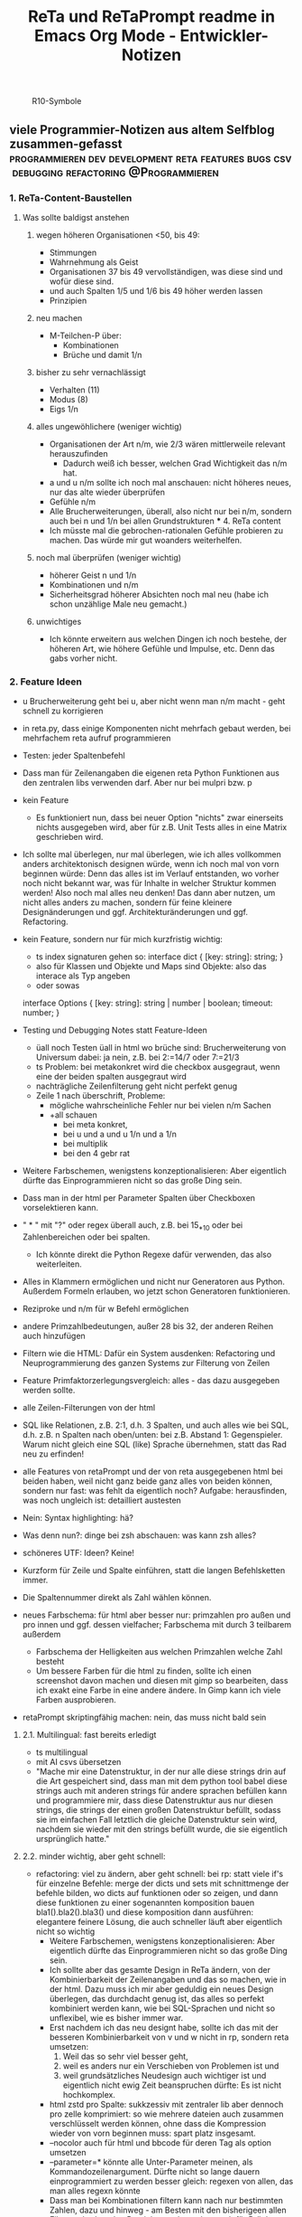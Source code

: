 :PROPERTIES:
:ID:       b9a1580b-5dbb-4e54-b3d7-6fa53c7008c2
:END:
#+title: ReTa und ReTaPrompt readme in Emacs Org Mode - Entwickler-Notizen

#+CAPTION: R10-Symbole
#+NAME:   fig:R10-Symbole
[[./symbole.png]]
** viele Programmier-Notizen aus altem Selfblog zusammen-gefasst :programmieren:dev:development:reta:features:bugs:csv:debugging:refactoring:@Programmieren:
:PROPERTIES:
:CLOSED: [2022-11-17T18:20]
:EXPORT_DATE: [2022-11-17T18:20]
:EXPORT_FILE_NAME: 2
:EXPORT_HUGO_WEIGHT: -2
:draft: false
:EXPORT_OPTIONS: toc:5.
:END:
*** 1. ReTa-Content-Baustellen
**** Was sollte baldigst anstehen
***** wegen höheren Organisationen <50, bis 49:
+ Stimmungen
+ Wahrnehmung als Geist
+ Organisationen 37 bis 49 vervollständigen, was diese sind und wofür diese sind.
+ und auch Spalten 1/5 und 1/6 bis 49 höher werden lassen
+ Prinzipien
***** neu machen
+ M-Teilchen-P über:
  + Kombinationen
  + Brüche und damit 1/n
***** bisher zu sehr vernachlässigt
+ Verhalten (11)
+ Modus (8)
+ Eigs 1/n
***** alles ungewöhlichere (weniger wichtig)
+ Organisationen der Art n/m, wie 2/3 wären mittlerweile relevant herauszufinden
  + Dadurch weiß ich besser, welchen Grad Wichtigkeit das n/m hat.
+ a und u n/m sollte ich noch mal anschauen: nicht höheres neues, nur das alte wieder überprüfen
+ Gefühle n/m
+ Alle Brucherweiterungen, überall, also nicht nur bei n/m, sondern auch bei n und 1/n bei allen Grundstrukturen
  *** 4. ReTa content
+ Ich müsste mal die gebrochen-rationalen Gefühle probieren zu machen.
  Das würde mir gut woanders weiterhelfen.
***** noch mal überprüfen (weniger wichtig)
+ höherer Geist n und 1/n
+ Kombinationen und n/m
+ Sicherheitsgrad höherer Absichten noch mal neu (habe ich schon unzählige Male neu gemacht.)
***** unwichtiges
+ Ich könnte erweitern aus welchen Dingen ich noch bestehe, der höheren Art, wie höhere Gefühle und Impulse, etc. Denn das gabs vorher nicht.
*** 2. Feature Ideen
+ u Brucherweiterung geht bei u, aber nicht wenn man n/m macht - geht schnell zu korrigieren
+ in reta.py, dass einige Komponenten nicht mehrfach gebaut werden, bei mehrfachem reta aufruf programmieren
+ Testen: jeder Spaltenbefehl
+ Dass man für Zeilenangaben die eigenen reta Python Funktionen aus den zentralen libs verwenden darf.
  Aber nur bei mulpri bzw. p
+ kein Feature
  + Es funktioniert nun, dass bei neuer Option "nichts" zwar einerseits nichts ausgegeben wird, aber für z.B. Unit Tests alles in eine Matrix geschrieben wird.
+ Ich sollte mal überlegen, nur mal überlegen, wie ich alles vollkommen anders architektonisch designen würde, wenn ich noch mal von vorn beginnen würde: Denn das alles ist im Verlauf entstanden, wo vorher noch nicht bekannt war, was für Inhalte in welcher Struktur kommen werden! Also noch mal alles neu denken! Das dann aber nutzen, um nicht alles anders zu machen, sondern für feine kleinere Designänderungen und ggf. Architekturänderungen und ggf. Refactoring.
+ kein Feature, sondern nur für mich kurzfristig wichtig:
  + ts index signaturen gehen so:
    interface dict {
        [key: string]: string;
    }
  + also für Klassen und Objekte und Maps sind Objekte: also das interace als Typ angeben
  + oder sowas
  interface Options {
    [key: string]: string | number | boolean;
    timeout: number;
  }

+ Testing und Debugging Notes statt Feature-Ideen
  + üall noch Testen üall in html wo brüche sind: Brucherweiterung von Universum dabei: ja nein, z.B. bei 2:=14/7 oder 7:=21/3
  + ts Problem: bei metakonkret wird die checkbox ausgegraut, wenn eine der beiden spalten ausgegraut wird
  + nachträgliche Zeilenfilterung geht nicht perfekt genug
  + Zeile 1 nach überschrift, Probleme:
    + mögliche wahrscheinliche Fehler nur bei vielen n/m Sachen
    + +all schauen
      + bei meta konkret,
      + bei u und a und u 1/n und a 1/n
      + bei multiplik
      + bei den 4 gebr rat
+ Weitere Farbschemen, wenigstens konzeptionalisieren: Aber eigentlich dürfte das Einprogrammieren nicht so das große Ding sein.
+ Dass man in der html per Parameter Spalten über Checkboxen vorselektieren kann.
+ " * " mit "?" oder regex überall auch, z.B. bei 15_*_10 oder bei Zahlenbereichen oder bei spalten.
  + Ich könnte direkt die Python Regexe dafür verwenden, das also weiterleiten.
+ Alles in Klammern ermöglichen und nicht nur Generatoren aus Python. Außerdem Formeln erlauben, wo jetzt schon Generatoren funktionieren.
+ Reziproke und n/m für w Befehl ermöglichen
+ andere Primzahlbedeutungen, außer 28 bis 32, der anderen Reihen auch hinzufügen
+ Filtern wie die HTML: Dafür ein System ausdenken: Refactoring und Neuprogrammierung des ganzen Systems zur Filterung von Zeilen
+ Feature Primfaktorzerlegungsvergleich: alles - das dazu ausgegeben werden sollte.
+ alle Zeilen-Filterungen von der html
+ SQL like Relationen, z.B. 2:1, d.h. 3 Spalten, und auch alles wie bei SQL, d.h. z.B. n Spalten nach oben/unten: bei z.B. Abstand 1: Gegenspieler. Warum nicht gleich eine SQL (like) Sprache übernehmen, statt das Rad neu zu erfinden!
+ alle Features von retaPrompt und der von reta ausgegebenen html bei beiden haben, weil nicht ganz beide ganz alles von beiden können, sondern nur fast: was fehlt da eigentlich noch? Aufgabe: herausfinden, was noch ungleich ist: detailliert austesten
+ Nein: Syntax highlighting: hä?
+ Was denn nun?: dinge bei zsh abschauen: was kann zsh alles?
+ schöneres UTF: Ideen? Keine!
+ Kurzform für Zeile und Spalte einführen, statt die langen Befehlsketten immer.
+ Die Spaltennummer direkt als Zahl wählen können.
+ neues Farbschema: für html aber besser nur: primzahlen pro außen und pro innen und ggf. dessen vielfacher; Farbschema mit durch 3 teilbarem außerdem
  + Farbschema der Helligkeiten aus welchen Primzahlen welche Zahl besteht
  + Um bessere Farben für die html zu finden, sollte ich einen screenshot davon machen und diesen mit gimp so bearbeiten, dass ich exakt eine Farbe in eine andere ändere. In Gimp kann ich viele Farben ausprobieren.
+ retaPrompt skriptingfähig machen: nein, das muss nicht bald sein
**** 2.1. Multilingual: fast bereits erledigt
+ ts multilingual
+ mit AI csvs übersetzen
+ "Mache mir eine Datenstruktur, in der nur alle diese strings drin auf die Art gespeichert sind, dass man mit dem python tool babel diese strings auch mit anderen strings für andere sprachen befüllen kann und programmiere mir, dass diese Datenstruktur aus nur diesen strings, die strings der einen großen Datenstruktur befüllt, sodass sie im einfachen Fall letztlich die gleiche Datenstruktur sein wird, nachdem sie wieder mit den strings befüllt wurde, die sie eigentlich ursprünglich hatte."
****  2.2. minder wichtig, aber geht schnell:
+ refactoring: viel zu ändern, aber geht schnell: bei rp: statt viele if's für einzelne Befehle: merge der dicts und sets mit schnittmenge der befehle bilden, wo dicts auf funktionen oder so zeigen, und dann diese funktionen zu einer sogenannten komposition bauen bla1().bla2().bla3() und diese komposition dann ausführen: elegantere feinere Lösung, die auch schneller läuft
  aber eigentlich nicht so wichtig
  + Weitere Farbschemen, wenigstens konzeptionalisieren: Aber eigentlich dürfte das Einprogrammieren nicht so das große Ding sein.
  + Ich sollte aber das gesamte Design in ReTa ändern, von der Kombinierbarkeit der Zeilenangaben und das so machen, wie in der html. Dazu muss ich mir aber geduldig ein neues Design überlegen, das durchdacht genug ist, das alles so perfekt kombiniert werden kann, wie bei SQL-Sprachen und nicht so unflexibel, wie es bisher immer war.
  + Erst nachdem ich das neu designt habe, sollte ich das mit der besseren Kombinierbarkeit von v und w nicht in rp, sondern reta umsetzen:
    1. Weil das so sehr viel besser geht,
    2. weil es anders nur ein Verschieben von Problemen ist und
    3. weil grundsätzliches Neudesign auch wichtiger ist und eigentlich nicht ewig Zeit beanspruchen dürfte: Es ist nicht hochkomplex.
  + html zstd pro Spalte: sukkzessiv mit zentraler lib aber dennoch pro zelle komprimiert: so wie mehrere dateien auch zusammen verschlüsselt werden können, ohne dass die Kompression wieder von vorn beginnen muss: spart platz insgesamt.
  + --nocolor auch für html und bbcode für deren Tag als option umsetzen
  + --parameter=* könnte alle Unter-Parameter meinen, als Kommandozeilenargument. Dürfte nicht so lange dauern einprogrammiert zu werden
    besser gleich: regexen von allen, das man alles regexn könnte
  + Dass man bei Kombinationen filtern kann nach nur bestimmten Zahlen, dazu und hinweg - am Besten mit den bisherigeen allen Filtermethoden, den Bereichsangaben, aber auch für Brüche dann ja wohl - das aber vorher detailliert und umfangreich und lang genug vorher planen!
  + KI die höheren antik griechischen Symbolnamen fortsetzen lassen: also nur content
  + Halb-Mond-Halb-Sonne Zahlen, wie 12 und 18 markieren: Für die Zeilenfilterung
**** 2.3. aus reta.py
+ kombinationen sortiert ausgeben und als Hierarchiebaum den Zahlenkombinationen entlang
+ kombinationen filterbar machen, dass nicht alle kombinationen bei einer Zahl immer angezeigt werden
+ neues Farbschema: für html aber besser nur: primzahlen pro außen und pro innen und ggf. dessen vielfacher; Farbschema mit durch 3 teilbarem außerdem
+ Viele Routinen schreiben, die Codeteile immer dann überspringen, wenn man weiß, dass sie nicht benötigt werden, zur Geschwindigkeitssteigerung
+ Ctrl+C kontrollierter abbrechen lassen!
+ Pytest verwenden wegen Geschwindigkeitstests.
+ In einigen GenerierungsSpalten werden Teile aus der Reli dings kopiert, was unnötig ist.
  Außerem, dass dann die relitable ganz geklont werden muss. Und die Einzelsachen
  müssten nur selbst geklont werden und mehr nicht.
+ Immer dann wenn ich die ganze relitable matrix deepcopy geklont habe, hätte ich das gar nicht tun müssen, da ich einfach nur die werte, die ich vorher raus genommen habe, einfach nur per copy oder deepcopy hätte nur rausnehmen müssen
+ Ich muss bei vielen Funktionen noch den Funktionskopf, Quellcode hier dokumentieren
+ vim: iIaAoOjJ mit Registern arbeiten wegen Löschen ohne ausschneiden
+ Die Geschwindigkeitsteigerungen entstehn meist durch anschließndes Zusammenfügen zu einer dann festen Größe.
+ py datei erstellen, die dafür da ist datenstrukturen für die js zu bilden, die für die Zeilenangelegenheiten da sind, so dass die js die nicht jedes Mal berechnen muss.
+ Ich müsste wirklich noch total überall schauen und zu jedem Punkt im Forum zu gleichförmiges-Polygon-Religionen
**** 2.4. eher Luxus, aber nett, fancy und cool
+ auf Basis des Bereich-Regex generieren lassen: AutoComplete für alle ZahlenBereiche für mindestens immer stückweise 2 felder (was dann komisch aussieht, weils nicht das Ganze ist), wodurch bei Zahlen 0-9 bereits 100 und dann mehr ZeichenKombis möglich sind, aber was solls: Könnte machbar sein. Wird aber ein wenig umständliches hin und her: Aber nicht so super viele Codezeilen: vielleicht schaffbar an 3 Tagen. Der schaut dann immer in die Zukunft im ganzen langen Zahlenbereich von nur 1+1 Zeichen. Sieht dann merkwürdig aus, aber das könnte gehen. Der Regex generiert das dann, dadurch dass ich einen Brutforce mit begrenzten Zeichen auf ihn werfe. Ansich eigentlich eine coole Idee finde ich, das so zu lösen.
  + ist ein wenig schwieriger, aber nicht super viel Code - machbar
*** 3. Feature - Geschwindigkeit
+  Wo ist Verbesserung der Geschwindigkeit möglich:
+ bei der Ausgabe
+ Parallelisierung
+ dass nach neuer Eingabeaufforderung nicht alles neu gelesen werden muss
+ binäres Datenbank-Format, statt csv, besser über Pandas, das Numpy Datenstrukturen verwendet und für DBs ein binäres Format zur Verfügung hat
+ Ich bin sehr wohl sehr gut mit Rekursiver Programmierung vertraut. Ich hatte so etwas mehr als genug im Studium.

Sollte ich es irgendwann fertigstellen die Matritzen mit Numpy Matritzen ersetzt zu haben,
dann wäre der nächste Schritt die CLI Ausgaben der Tabellen auf Meta-Programmierung umzustellen.
Das wird ReTa sehr beschleunigen, weil nach Code-Analyse dort die hauptsächlichen Geschwindigkeitseinbußen zu finden sind.
Ich brauche also ein Programm, das Quelltext baut, der die Tabelle dann ausgeben soll. Das ist Meta-Programmierung.
Dieser Quelltext hat dann weniger Code und Bedingungsabfragen und ist weniger komplex.
Die bisherige Programmfunktion zur Ausgabe ist einziges Chaos. Aber ich verstehe sie.

Danach erst macht es Sinn alles zu Parallelisieren.
Ich sehe nicht ein, etwas zu parallelisieren, das selbst noch deutlich ordentlicher werden könnte.
Das wäre sonst umständlich und mehr Mehrarbeit. Alles muss in der richtigen Reihenfolge programmiert werden, sodass man sich nicht zu viel Mehrarbeit aufhalst.

Das alles hat aber unterster niedrigste Priorität, denn dabei geht es nur um Geschwindigkeitsvorteile und die sind momentan unwichtig. Aber irgendwann müsste das schon noch gemacht werden. Was solls. ReTa soll doch nur so eine Art Proof-of-Work sein. Es soll voll alles können, aber richtig ordentlich darf das dann jemand anderes machen, mit mehr und besserer Dokumentation: Einfach Arbeitsteilung. Ich mache das Ernste und jemand anders ist der Codemonkey, der End-User-Programme baut, die bestenfalls für den DAU optimal sind.

Der darf dann der Super-Programmierer sein, der den besten Code schreibt, den jeder lesen kann und der hochoptimiert ist und super refactored, mit tollen Features, eben für Endanwender, mit Clean-Code, Parallelisierung, mit wenig notwendiger Dokumentation, weil alles für Enduser optimiert und mit dennoch mit viel ausreichender Dokumentation. Dafür darf der Codemonkey gerne die komplexeste komplizierteste Programmiersprache verwenden, denn er braucht das und ihm gefällt das. Der darf gerne auf einfachere Programmiersprachen herabschauen. Ich habe jedenfalls nur begrenzte Lebenszeit.

Deshalb programmiere ich ReTa als Proof-of-Work, als ein Programm, das dennoch aber alles können soll und gut können soll. Es soll aber kein Programmiertechnisches Meisterwerk sein, weil ich wichtigere Prioritäten habe, als mich um super Code zu kümmern. Bei mir muss es um Inhalte gehen. Auf der einen Seite programmiere ich ReTa aber auch viel für mich und für meine Anforderungen, wenn ich es gebrauchen muss.

Was ansonsten noch für deutlich fernere Zukunft noch für RetaPrompt gebrauchbar ist, wäre Skriptingfähigkeit. Dann kann man Skripten, mit einer Schleife oder Rekursion, welche Zeilennummern man möchte und was einem sonst noch so einfällt. Dann kann man Variablen verwenden und wiederverwenden, usw.

Irgendjemand kann sich vielleicht noch eine eigene SQL-ähnliche Syntax einfallen lassen, wenn es darum gehen soll, diese Tabellen wie SQL Tabellen zu verschachteln.
*** 4. Feature: Mathe
+ z.B. ggT & kgV
Vielfacher einer Zahl für einen Bereich
Distanzen einer Zahl zu einem Bereich
Dabei unterscheiden zwischen pro-außen und pro-innen Primzahlen

Überlegen, ob sich rp etwas merken soll und was das sein sollte.
Vielleicht alles zu vorigem Kommando, sodass man einen Modus wählen könnte, in welchem man Teile abwählen und anwählen kann.
Befehl-Teile in Variablen speichern und diese Variablen abrufen.
Beliebige Substitutionen

ascii art und emoticons in cli
scriptingfähigkeit, statt nur den python befehl
wozu? unnötig! oder?

Verzeichnisbaum von den Reta-Paramtern durchwandern, so wie man Ordner in Dateisystemen durchwandern kann.
Und den Baum der anderen Hierarchieordnung der Grundstrukuren, anders als die der ReTa-Parameter selbst.

mit einem Zeichen wie "+" könnte ich vorwärts scrollen als neue Befehlseingabe für weitere Tabellenansichten.

Bei größeren Tabellenansichten wäre eine Schnellscrollfunktion in 2 Richtungen nicht schlecht für die CLI.

EDIT:
Nutzen von Skriptingfähigkeit:
z.B. beliebig geskriptete Zeilennummern, z.B.: alle modulo 24 + pro außen primzahlen, alle primzahlen auf dem primzahlkreuz über der 7.

EDIT:
In ReTA-Prompt anfangs texten, dass gerade vi-mode oder emacs-mode aktiv ist.
*** 5. Überlegungen
+ Meine Stabilität Policy ist eine Schande
       https://doc.pypy.org/en/latest/cpython_differences.html
  + endlich mal unit tests machen
  + große funktionen in mehrere kleinere verwandeln.
  + gute lib für unit tests nehmen, pytest soll gut sein
  + bis zu Punkten mit exit() gehen und so eine volle Ausgabe davon machen
  + diese Ausgabe für pypy3 und python3 vergleichen
  + sortieren, stufenweise weiter machen

+ Vielleicht könnte oder sollte ich aspektorientierte Programmierung für die Textausgabe von ReTa verwenden, sofern Python das kann, weil die Klassen-Methode davon ein einziges wildes Durcheinander ist, aber ich bin mir unschlüssig, wie ich das besser mache, ohne zu viele Redundanzen zu erzeugen. Aber es funktioniert doch alles bestens. Wieso sollte ich also Refactoren?
+ Permanentes Erweitern der Matrix ist doch Perfomance-Unsinn. Ich sollte die Matrix von Anfang an in der richtigen Größe haben.

Außerdem sollte ich mir richtig lange Zeit nehmen, das überhaupt einzuprogrammieren, wegen der Zeit und weil das nicht eilt und weil es eigentlich auch nicht so super wichtig ist.

Aber meine Tabelle wird immer größer und es wird dadurch langsamer.

Ich mache es mir am Einfachsten, wenn ich die Matrix richtig groß mache.
Ich kann sie schon als reine Numpy Matrix mit fester Stringgröße einstellen, weil diese dann ja wieder einfach mit Panda verwendbar ist. Das sollte ich aber austesten, auch wenn das sicher wäre.

Ich sollte das in großen Zeitabständen programmieren, weil die Priorität mittelmäßig ist.

Same typed matrix of same sized strings = faster

Ähnlich wie strArr = numpy.empty(10, dtype='s256')
+ Es gäbe da einige Methoden ReTa zu beschleunigen.
Ich denke, ich werde keine davon umsetzen, auch wenn es teilweise alles sehr langsam geworden ist.
Am besten wäre es, wenn ich alles neu in Rust schreiben würde und alle Designfehler nicht mehr machen würde und von vornherein Parallelisierung nur als Möglichkeit einbeziehe, es doch nicht objektorientiert, sondern prozedural zu programmieren.
Das ist jedoch die Zeit nicht wert. Mir fehlt dazu die Lebenszeit.
Ich will doch am Ende Zeit sparen, aber wenn ich das alles neu programmieren würde, hätte ich einen viel größeren Zeitverlust.

Man soll angeblich Python deutlich beschleunigen können, wenn man sehr geschickt und schlau ist.
Es gäbe da einiges, das ich tun könnte, um es bei Python zu belassen und dennoch ausreichend zu beschleunigen:
+ Listen und Matritzen von Numpy verwenden
+ Pandas verwenden und dadurch auf manche meiner Algorithmen verzichten, und Pandas nutzt bereits sowieso Numpy Matritzen
+ Parallelisierung durch mehr Prozesse der gleichen ausführbaren Datei

Aber auch dazu fehlt mir die Zeit und das alles würde mir mehr Zeit kosten, als dass es mir insgesamt einen Zeitvorteil bringt.

Ansonsten müsste mein ReTa Programm sowieso grundlegend refactored werden, und entschlackt werden und so umdesigned werden, dass es das Gleiche tut, aber das programmiertechnische Design einfacher ist. Z.B. sollte ich die Klassen und Objekte wieder zu Prozeduren machen, dass alles prozedural, statt objektorientiert, funktioniert.

Und dann hätte ich bereits schon längst überhaupt Unit-Test-Prozeduren schreiben sollen, was ich nie tat.

Dass ich ReTa nun in einem halbwegs schlechten Zustand hinterlassen muss, schmerzt mich ein wenig. Es tut aber eigentlich, was es soll. Und das ist das Wichtigste.
Für mich als Programmierer ist es aber unbefriedigend, wenn ich ein Programm gut verbessern kann, aber ich mich selbst davon abhalten muss, aus Vernunft. Aus Vernunft muss ich etwas hinterlassen, das ich perfekter hätte machen können. Das macht keinen Spaß.

Eigentlich hatte ich die Hoffnung eingeplant, irgendwann Programmierer bezahlen zu können, die dann die Arbeit erledigen, für die man mich nicht braucht, sondern die sich nur um Technisches kümmern. Wenn ich viel phantasieren und träumen würde, dann passiert das vielleicht in meiner Phantasie, aber die Realität ist davon besonders weit entfernt; heute noch entfernter, als vor Jahren.
+  statt csv und normale Matritzen:

pandas binärformat, das csv ersetzt, welches für matrizen numpy verwendet.
Dann kann ich auch gleich pandas matrix funktionen verwenden, die wie sql funktionieren.
Ich hätte das gleich so machen sollen, aber ich konnte nicht wissen, wie riesig reta wird.

Sollte ich das umsetzen wollen, dann sollte ich unbedingt einen neuen eigenen Branch dafür anlegen, komme was wolle.

*** 6. Refacturing
+ Aus Objektorientiertem Prozedurales machen, es sei denn es ist besser wie es war in wenigen Fällen.
+ Vorher planen, viel Durchdenken.
+ Oder statische Klassen, statt Instanzen verwenden.
+ Aufhören damit, weg machen: mehrfache Art gleichzeitig Variablen zu übergeben und zu referenzieren: Das ist liederlich, unordentlich.
+ Vielleicht mal besser doch Clean Code umsetzen, obwohl mir das den Spaß wegnimmt.
+ builder pattern für ausprinten und code builden aus code, statt selbst geschrieben
+ Neudesign in reli ts der funktion des Ausgrauens: Fokus: lesbarer Code
+ Dokumentation in der ts welche Variable genau wohl was macht und in die Funktionsköpfe schreiben, was die Fkt tut
+ viele Nummern Statusse in der ts durch lesbare Enums und map dicts mit strings als keys verwenden für die lesbarkeit - könnte es aber langsamer machen - naja
+ in rp sollte ich mit dem builder pattern die befehlsabfolge hintereinader zusammen bauen lassen - wäre eleganter
+ in rp gibt es viele ftk hintereinander mit vielen gleichen paramtern argumenten: daraus sollte ich eine Klasse mit dieser Methode bauen, damit die Variablenzuweisung nicht so redundant häufig ist
+ genauso in reta.py mit den Hinzufügungen vieler Sonder-Spalten, die generiert werden: daraus eine Klasse bauen, um die Redundanzen weg zu bekommen.
+ Fkt für die 4 n/m Befehle sind redundanter Code und sollten in eine Fkt oder neue Klasse rein.
*** 7. Typescript
**** Allgemeines
+ Alles zusammen gleichzeitig refactoren und dabei gleichzeitig Unit-Tests einbauen.
  + Unit-Tests mit einem leichtgewichtigen Framework dazu
  + gleichzeitig moderne Typescript-Fähigkeiten und Programmierkonzepte dazu verwenden und diese zuvor recherchieren, welche neuesten es für Typescript dafür gibt!
+  Mehrsprachigkeit
